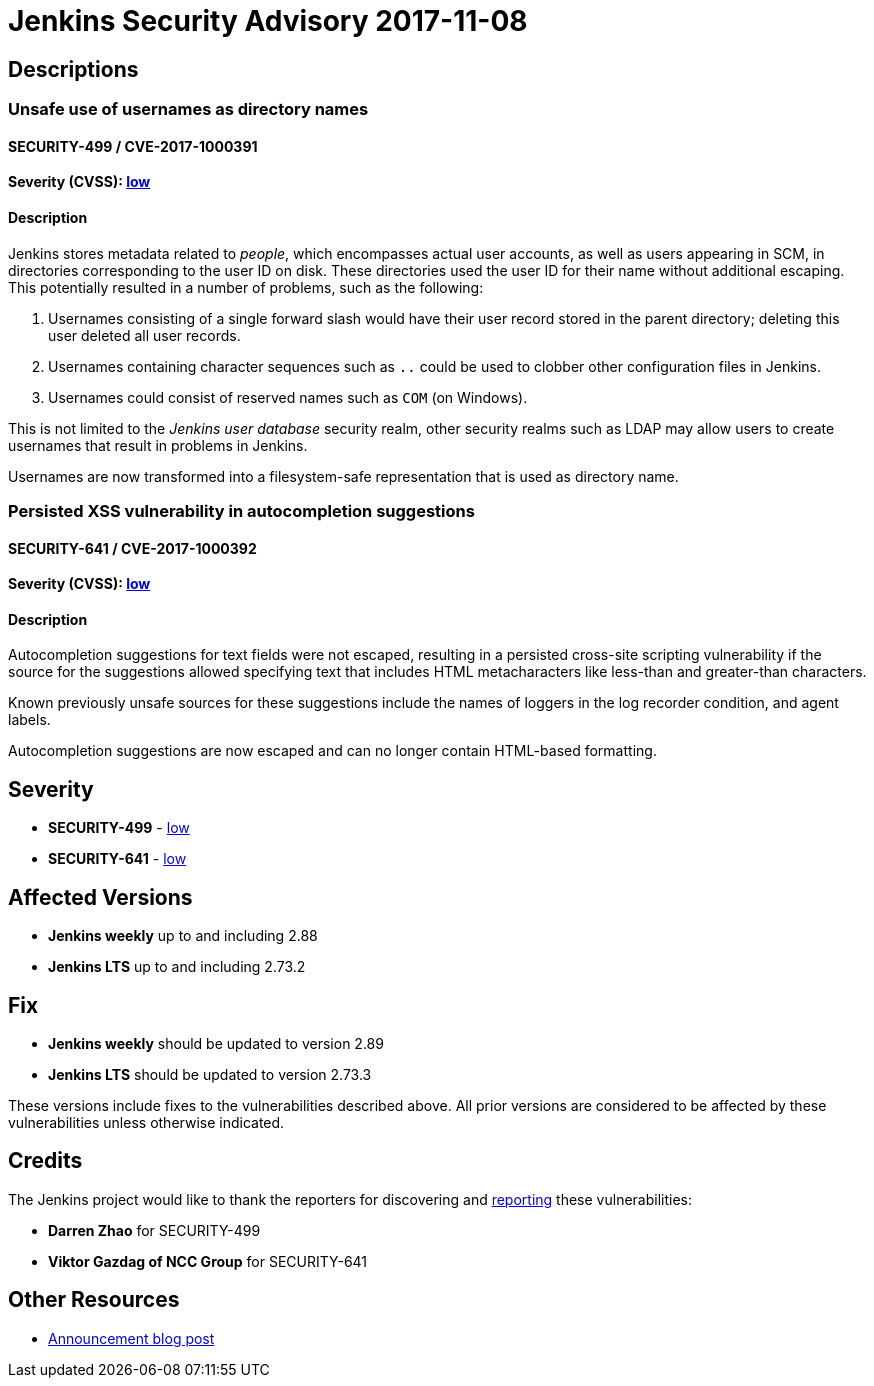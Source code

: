 = Jenkins Security Advisory 2017-11-08
:kind: core

== Descriptions

=== Unsafe use of usernames as directory names

==== SECURITY-499 / CVE-2017-1000391

==== Severity (CVSS): https://www.first.org/cvss/calculator/3.0#CVSS:3.0/AV:N/AC:H/PR:L/UI:R/S:U/C:N/I:L/A:L[low]

==== Description

Jenkins stores metadata related to _people_, which encompasses actual user accounts, as well as users appearing in SCM, in directories corresponding to the user ID on disk.
These directories used the user ID for their name without additional escaping.
This potentially resulted in a number of problems, such as the following:

. Usernames consisting of a single forward slash would have their user record stored in the parent directory; deleting this user deleted all user records.
. Usernames containing character sequences such as `..` could be used to clobber other configuration files in Jenkins.
. Usernames could consist of reserved names such as `COM` (on Windows).

This is not limited to the _Jenkins user database_ security realm, other security realms such as LDAP may allow users to create usernames that result in problems in Jenkins.

Usernames are now transformed into a filesystem-safe representation that is used as directory name.


=== Persisted XSS vulnerability in autocompletion suggestions

==== SECURITY-641 / CVE-2017-1000392

==== Severity (CVSS): https://www.first.org/cvss/calculator/3.0#CVSS:3.0/AV:N/AC:L/PR:H/UI:R/S:U/C:L/I:L/A:N[low]

==== Description
Autocompletion suggestions for text fields were not escaped, resulting in a persisted cross-site scripting vulnerability if the source for the suggestions allowed specifying text that includes HTML metacharacters like less-than and greater-than characters.

Known previously unsafe sources for these suggestions include the names of loggers in the log recorder condition, and agent labels.

Autocompletion suggestions are now escaped and can no longer contain HTML-based formatting.


== Severity

* *SECURITY-499* - https://www.first.org/cvss/calculator/3.0#CVSS:3.0/AV:N/AC:L/PR:H/UI:R/S:U/C:L/I:L/A:N[low]
* *SECURITY-641* - https://www.first.org/cvss/calculator/3.0#CVSS:3.0/AV:N/AC:L/PR:H/UI:R/S:U/C:L/I:L/A:N[low]


== Affected Versions

* *Jenkins weekly* up to and including 2.88
* *Jenkins LTS* up to and including 2.73.2


== Fix

* *Jenkins weekly* should be updated to version 2.89
* *Jenkins LTS* should be updated to version 2.73.3

These versions include fixes to the vulnerabilities described above. All prior versions are considered to be affected by these vulnerabilities unless otherwise indicated.


== Credits
The Jenkins project would like to thank the reporters for discovering and xref:index.adoc#reporting-vulnerabilities[reporting] these vulnerabilities:

* *Darren Zhao* for SECURITY-499
* *Viktor Gazdag of NCC Group* for SECURITY-641


== Other Resources
* link:https://www.jenkins.io/blog/2017/11/08/security-updates/[Announcement blog post]